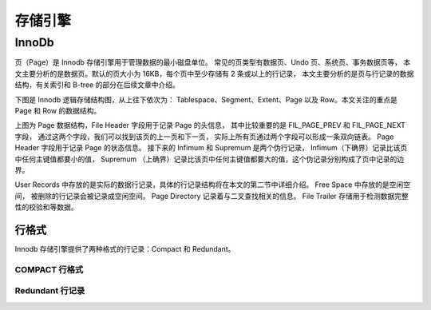 存储引擎
========

InnoDb
------
页（Page）是 Innodb 存储引擎用于管理数据的最小磁盘单位。
常见的页类型有数据页、Undo 页、系统页、事务数据页等，
本文主要分析的是数据页。默认的页大小为 16KB，每个页中至少存储有 2 条或以上的行记录，
本文主要分析的是页与行记录的数据结构，有关索引和 B-tree 的部分在后续文章中介绍。

下图是 Innodb 逻辑存储结构图，从上往下依次为：
Tablespace、Segment、Extent、Page 以及 Row。本文关注的重点是 Page 和 Row 的数据结构。

.. image:: images/header.jpg

.. image:: images/struct.jpg

上图为 Page 数据结构，File Header 字段用于记录 Page 的头信息，
其中比较重要的是 FIL_PAGE_PREV 和 FIL_PAGE_NEXT 字段，
通过这两个字段，我们可以找到该页的上一页和下一页，
实际上所有页通过两个字段可以形成一条双向链表。
Page Header 字段用于记录 Page 的状态信息。
接下来的 Infimum 和 Supremum 是两个伪行记录，
Infimum（下确界）记录比该页中任何主键值都要小的值，
Supremum （上确界）记录比该页中任何主键值都要大的值，这个伪记录分别构成了页中记录的边界。


.. image:: images/page.jpg

User Records 中存放的是实际的数据行记录，具体的行记录结构将在本文的第二节中详细介绍。
Free Space 中存放的是空闲空间，
被删除的行记录会被记录成空闲空间。
Page Directory 记录着与二叉查找相关的信息。
File Trailer 存储用于检测数据完整性的校验和等数据。


行格式
^^^^^^
Innodb 存储引擎提供了两种格式的行记录：Compact 和 Redundant。

COMPACT 行格式
""""""""""""""


Redundant 行记录
"""""""""""""""""

